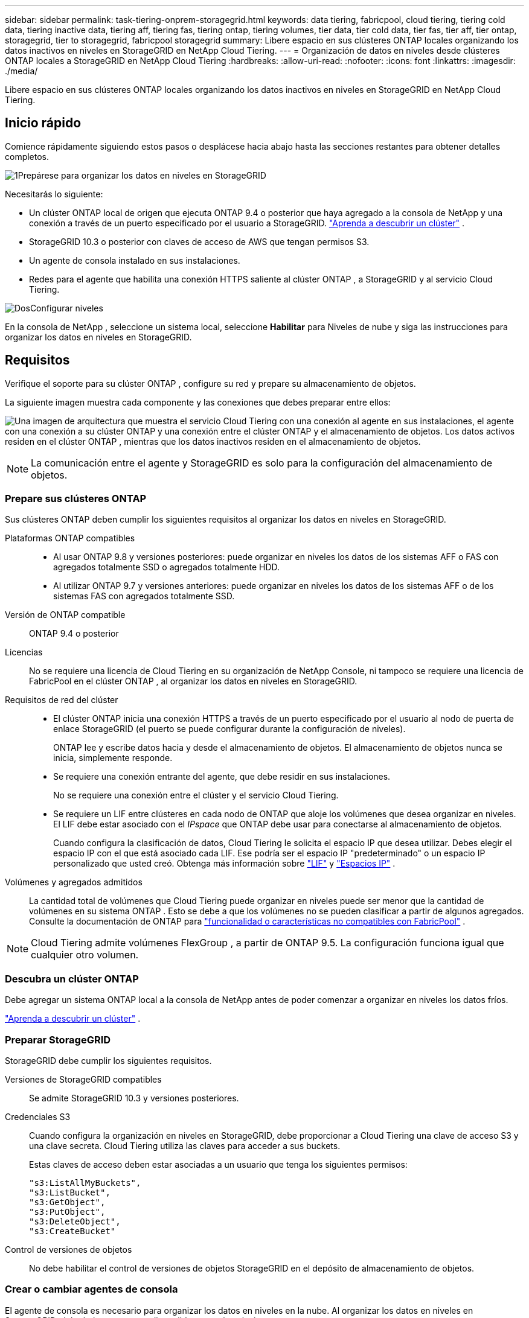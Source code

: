 ---
sidebar: sidebar 
permalink: task-tiering-onprem-storagegrid.html 
keywords: data tiering, fabricpool, cloud tiering, tiering cold data, tiering inactive data, tiering aff, tiering fas, tiering ontap, tiering volumes, tier data, tier cold data, tier fas, tier aff, tier ontap, storagegrid, tier to storagegrid, fabricpool storagegrid 
summary: Libere espacio en sus clústeres ONTAP locales organizando los datos inactivos en niveles en StorageGRID en NetApp Cloud Tiering. 
---
= Organización de datos en niveles desde clústeres ONTAP locales a StorageGRID en NetApp Cloud Tiering
:hardbreaks:
:allow-uri-read: 
:nofooter: 
:icons: font
:linkattrs: 
:imagesdir: ./media/


[role="lead"]
Libere espacio en sus clústeres ONTAP locales organizando los datos inactivos en niveles en StorageGRID en NetApp Cloud Tiering.



== Inicio rápido

Comience rápidamente siguiendo estos pasos o desplácese hacia abajo hasta las secciones restantes para obtener detalles completos.

.image:https://raw.githubusercontent.com/NetAppDocs/common/main/media/number-1.png["1"]Prepárese para organizar los datos en niveles en StorageGRID
[role="quick-margin-para"]
Necesitarás lo siguiente:

[role="quick-margin-list"]
* Un clúster ONTAP local de origen que ejecuta ONTAP 9.4 o posterior que haya agregado a la consola de NetApp y una conexión a través de un puerto especificado por el usuario a StorageGRID. https://docs.netapp.com/us-en/bluexp-ontap-onprem/task-discovering-ontap.html["Aprenda a descubrir un clúster"^] .
* StorageGRID 10.3 o posterior con claves de acceso de AWS que tengan permisos S3.
* Un agente de consola instalado en sus instalaciones.
* Redes para el agente que habilita una conexión HTTPS saliente al clúster ONTAP , a StorageGRID y al servicio Cloud Tiering.


.image:https://raw.githubusercontent.com/NetAppDocs/common/main/media/number-2.png["Dos"]Configurar niveles
[role="quick-margin-para"]
En la consola de NetApp , seleccione un sistema local, seleccione *Habilitar* para Niveles de nube y siga las instrucciones para organizar los datos en niveles en StorageGRID.



== Requisitos

Verifique el soporte para su clúster ONTAP , configure su red y prepare su almacenamiento de objetos.

La siguiente imagen muestra cada componente y las conexiones que debes preparar entre ellos:

image:diagram_cloud_tiering_storagegrid.png["Una imagen de arquitectura que muestra el servicio Cloud Tiering con una conexión al agente en sus instalaciones, el agente con una conexión a su clúster ONTAP y una conexión entre el clúster ONTAP y el almacenamiento de objetos.  Los datos activos residen en el clúster ONTAP , mientras que los datos inactivos residen en el almacenamiento de objetos."]


NOTE: La comunicación entre el agente y StorageGRID es solo para la configuración del almacenamiento de objetos.



=== Prepare sus clústeres ONTAP

Sus clústeres ONTAP deben cumplir los siguientes requisitos al organizar los datos en niveles en StorageGRID.

Plataformas ONTAP compatibles::
+
--
* Al usar ONTAP 9.8 y versiones posteriores: puede organizar en niveles los datos de los sistemas AFF o FAS con agregados totalmente SSD o agregados totalmente HDD.
* Al utilizar ONTAP 9.7 y versiones anteriores: puede organizar en niveles los datos de los sistemas AFF o de los sistemas FAS con agregados totalmente SSD.


--
Versión de ONTAP compatible:: ONTAP 9.4 o posterior
Licencias:: No se requiere una licencia de Cloud Tiering en su organización de NetApp Console, ni tampoco se requiere una licencia de FabricPool en el clúster ONTAP , al organizar los datos en niveles en StorageGRID.
Requisitos de red del clúster::
+
--
* El clúster ONTAP inicia una conexión HTTPS a través de un puerto especificado por el usuario al nodo de puerta de enlace StorageGRID (el puerto se puede configurar durante la configuración de niveles).
+
ONTAP lee y escribe datos hacia y desde el almacenamiento de objetos.  El almacenamiento de objetos nunca se inicia, simplemente responde.

* Se requiere una conexión entrante del agente, que debe residir en sus instalaciones.
+
No se requiere una conexión entre el clúster y el servicio Cloud Tiering.

* Se requiere un LIF entre clústeres en cada nodo de ONTAP que aloje los volúmenes que desea organizar en niveles.  El LIF debe estar asociado con el _IPspace_ que ONTAP debe usar para conectarse al almacenamiento de objetos.
+
Cuando configura la clasificación de datos, Cloud Tiering le solicita el espacio IP que desea utilizar.  Debes elegir el espacio IP con el que está asociado cada LIF.  Ese podría ser el espacio IP "predeterminado" o un espacio IP personalizado que usted creó.  Obtenga más información sobre https://docs.netapp.com/us-en/ontap/networking/create_a_lif.html["LIF"^] y https://docs.netapp.com/us-en/ontap/networking/standard_properties_of_ipspaces.html["Espacios IP"^] .



--
Volúmenes y agregados admitidos:: La cantidad total de volúmenes que Cloud Tiering puede organizar en niveles puede ser menor que la cantidad de volúmenes en su sistema ONTAP .  Esto se debe a que los volúmenes no se pueden clasificar a partir de algunos agregados.  Consulte la documentación de ONTAP para https://docs.netapp.com/us-en/ontap/fabricpool/requirements-concept.html#functionality-or-features-not-supported-by-fabricpool["funcionalidad o características no compatibles con FabricPool"^] .



NOTE: Cloud Tiering admite volúmenes FlexGroup , a partir de ONTAP 9.5.  La configuración funciona igual que cualquier otro volumen.



=== Descubra un clúster ONTAP

Debe agregar un sistema ONTAP local a la consola de NetApp antes de poder comenzar a organizar en niveles los datos fríos.

https://docs.netapp.com/us-en/bluexp-ontap-onprem/task-discovering-ontap.html["Aprenda a descubrir un clúster"^] .



=== Preparar StorageGRID

StorageGRID debe cumplir los siguientes requisitos.

Versiones de StorageGRID compatibles:: Se admite StorageGRID 10.3 y versiones posteriores.
Credenciales S3:: Cuando configura la organización en niveles en StorageGRID, debe proporcionar a Cloud Tiering una clave de acceso S3 y una clave secreta.  Cloud Tiering utiliza las claves para acceder a sus buckets.
+
--
Estas claves de acceso deben estar asociadas a un usuario que tenga los siguientes permisos:

[source, json]
----
"s3:ListAllMyBuckets",
"s3:ListBucket",
"s3:GetObject",
"s3:PutObject",
"s3:DeleteObject",
"s3:CreateBucket"
----
--
Control de versiones de objetos:: No debe habilitar el control de versiones de objetos StorageGRID en el depósito de almacenamiento de objetos.




=== Crear o cambiar agentes de consola

El agente de consola es necesario para organizar los datos en niveles en la nube.  Al organizar los datos en niveles en StorageGRID, debe haber un agente disponible en sus instalaciones.

Debe tener el rol de administrador de la organización para crear un agente.

* https://docs.netapp.com/us-en/bluexp-setup-admin/concept-connectors.html["Conozca a los agentes"^]
* https://docs.netapp.com/us-en/bluexp-setup-admin/task-install-connector-on-prem.html["Instalar y configurar un agente local"^]
* https://docs.netapp.com/us-en/bluexp-setup-admin/task-manage-multiple-connectors.html#switch-between-connectors["Cambiar entre agentes"^]




=== Preparar la red para el agente de consola

Asegúrese de que el agente tenga las conexiones de red necesarias.

.Pasos
. Asegúrese de que la red donde está instalado el agente permita las siguientes conexiones:
+
** Una conexión HTTPS a través del puerto 443 al servicio Cloud Tiering(https://docs.netapp.com/us-en/bluexp-setup-admin/task-set-up-networking-on-prem.html#endpoints-contacted-for-day-to-day-operations["ver la lista de puntos finales"^] )
** Una conexión HTTPS a través del puerto 443 a su sistema StorageGRID
** Una conexión HTTPS a través del puerto 443 a su LIF de administración de clúster ONTAP






== Agrupe los datos inactivos desde su primer clúster en StorageGRID

Después de preparar su entorno, comience a organizar en niveles los datos inactivos de su primer clúster.

.Lo que necesitarás
* https://docs.netapp.com/us-en/bluexp-ontap-onprem/task-discovering-ontap.html["Un sistema local agregado a la consola de NetApp"^] .
* El FQDN del nodo de puerta de enlace de StorageGRID y el puerto que se utilizará para las comunicaciones HTTPS.
* Una clave de acceso de AWS que tiene los permisos S3 necesarios.


.Pasos
. Seleccione el sistema ONTAP local.
. Haga clic en *Habilitar* para niveles de nube en el panel derecho.
+
Si el destino de niveles de StorageGRID existe como un sistema en la consola de NetApp , puede arrastrar el clúster al sistema StorageGRID para iniciar el asistente de configuración.

+
image:screenshot_setup_tiering_onprem.png["Una captura de pantalla que muestra la opción de configuración por niveles que aparece en el lado derecho de la pantalla después de seleccionar un sistema ONTAP local."]

. *Definir nombre de almacenamiento de objetos*: ingrese un nombre para este almacenamiento de objetos.  Debe ser único respecto de cualquier otro almacenamiento de objetos que pueda estar utilizando con agregados en este clúster.
. *Seleccionar proveedor*: seleccione * StorageGRID* y seleccione *Continuar*.
. *Seleccionar proveedor*: seleccione * StorageGRID* y seleccione *Continuar*.
. Complete los pasos en las páginas *Crear almacenamiento de objetos*:
+
.. *Servidor*: Ingrese el FQDN del nodo de puerta de enlace de StorageGRID , el puerto que ONTAP debe usar para la comunicación HTTPS con StorageGRID y la clave de acceso y la clave secreta de una cuenta que tenga los permisos S3 requeridos.
.. *Bucket*: agregue un nuevo bucket o seleccione un bucket existente que comience con el prefijo _fabric-pool_ y seleccione *Continuar*.
.. *Bucket*: agregue un nuevo bucket o seleccione un bucket existente que comience con el prefijo _fabric-pool_ y seleccione *Continuar*.
+
El prefijo _fabric-pool_ es necesario porque la política de IAM para el agente permite que la instancia realice acciones de S3 en depósitos nombrados con ese prefijo exacto.  Por ejemplo, puede nombrar el bucket S3 _fabric-pool-AFF1_, donde AFF1 es el nombre del clúster.

.. *Red de clúster*: seleccione el espacio IP que ONTAP debe usar para conectarse al almacenamiento de objetos y seleccione *Continuar*.
.. *Red de clúster*: seleccione el espacio IP que ONTAP debe usar para conectarse al almacenamiento de objetos y seleccione *Continuar*.
+
Seleccionar el espacio IP correcto garantiza que Cloud Tiering pueda configurar una conexión desde ONTAP al almacenamiento de objetos StorageGRID .

+
También puede configurar el ancho de banda de red disponible para cargar datos inactivos al almacenamiento de objetos definiendo la "Tasa de transferencia máxima".  Seleccione el botón de opción *Limitado* e ingrese el ancho de banda máximo que se puede usar, o seleccione *Ilimitado* para indicar que no hay límite.



. En la página _Volúmenes por niveles_, seleccione los volúmenes para los que desea configurar la clasificación por niveles e inicie la página Política de niveles:
+
** Para seleccionar todos los volúmenes, marque la casilla en la fila del título (image:button_backup_all_volumes.png[""] ) y seleccione *Configurar volúmenes*.
** Para seleccionar varios volúmenes, marque la casilla de cada volumen (image:button_backup_1_volume.png[""] ) y seleccione *Configurar volúmenes*.
** Para seleccionar un solo volumen, seleccione la fila (oimage:screenshot_edit_icon.gif["editar icono de lápiz"] icono) para el volumen.
** Para seleccionar todos los volúmenes, marque la casilla en la fila del título (image:button_backup_all_volumes.png[""] ) y seleccione *Configurar volúmenes*.
** Para seleccionar varios volúmenes, marque la casilla de cada volumen (image:button_backup_1_volume.png[""] ) y seleccione *Configurar volúmenes*.
** Para seleccionar un solo volumen, seleccione la fila (oimage:screenshot_edit_icon.gif["editar icono de lápiz"] icono) para el volumen.
+
image:screenshot_tiering_initial_volumes.png["Una captura de pantalla que muestra cómo seleccionar un solo volumen, varios volúmenes o todos los volúmenes, y el botón modificar volúmenes seleccionados."]



. En el cuadro de diálogo _Política de niveles_, seleccione una política de niveles, ajuste opcionalmente los días de enfriamiento para los volúmenes seleccionados y seleccione *Aplicar*.
. En el cuadro de diálogo _Política de niveles_, seleccione una política de niveles, ajuste opcionalmente los días de enfriamiento para los volúmenes seleccionados y seleccione *Aplicar*.
+
link:concept-cloud-tiering.html#volume-tiering-policies["Obtenga más información sobre las políticas de niveles de volumen y los días de enfriamiento"] .

+
image:screenshot_tiering_initial_policy_settings.png["Una captura de pantalla que muestra la configuración de la política de niveles configurable."]



.¿Que sigue?
Puede revisar información sobre los datos activos e inactivos en el clúster. link:task-managing-tiering.html["Obtenga más información sobre cómo administrar su configuración de niveles"] .

También puede crear almacenamiento de objetos adicional en los casos en los que desee organizar datos de ciertos agregados en un clúster en diferentes almacenes de objetos.  O si planea utilizar FabricPool Mirroring donde sus datos escalonados se replican en un almacén de objetos adicional. link:task-managing-object-storage.html["Obtenga más información sobre la gestión de almacenes de objetos"] .
